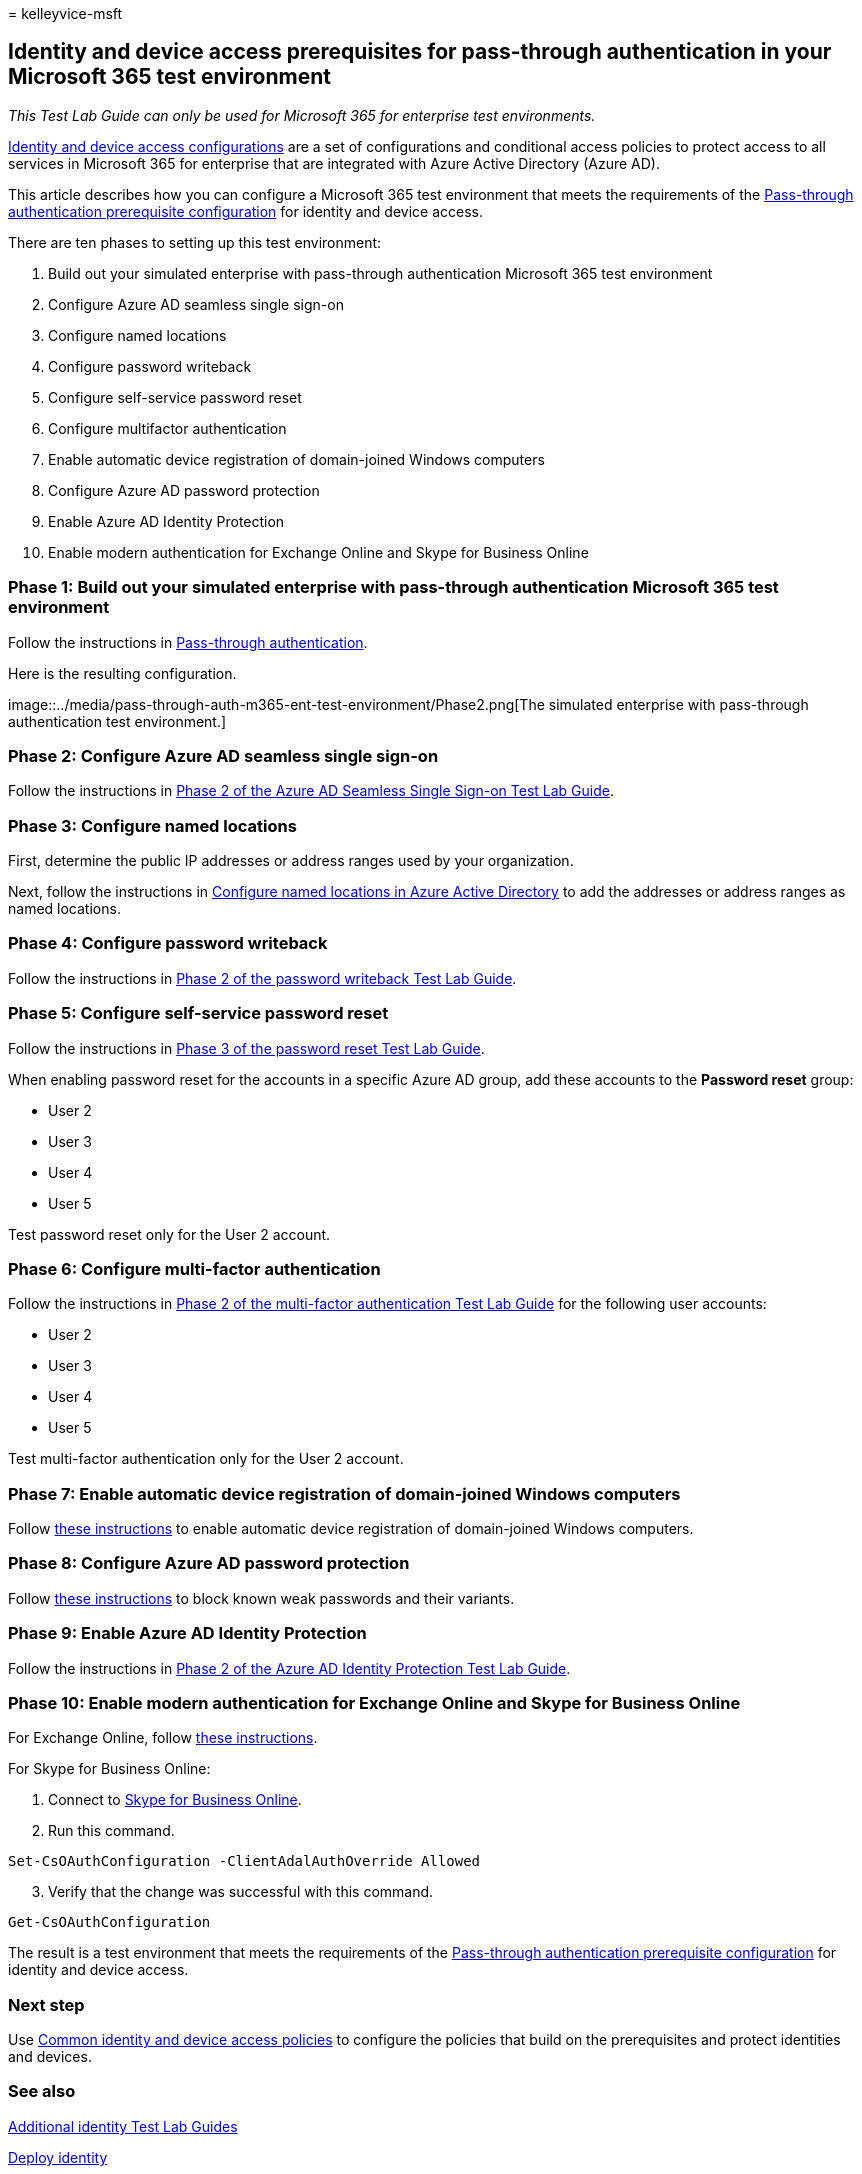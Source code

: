 = 
kelleyvice-msft

== Identity and device access prerequisites for pass-through authentication in your Microsoft 365 test environment

_This Test Lab Guide can only be used for Microsoft 365 for enterprise
test environments._

link:../security/office-365-security/microsoft-365-policies-configurations.md[Identity
and device access configurations] are a set of configurations and
conditional access policies to protect access to all services in
Microsoft 365 for enterprise that are integrated with Azure Active
Directory (Azure AD).

This article describes how you can configure a Microsoft 365 test
environment that meets the requirements of the
link:../security/office-365-security/identity-access-prerequisites.md#prerequisites[Pass-through
authentication prerequisite configuration] for identity and device
access.

There are ten phases to setting up this test environment:

[arabic]
. Build out your simulated enterprise with pass-through authentication
Microsoft 365 test environment
. Configure Azure AD seamless single sign-on
. Configure named locations
. Configure password writeback
. Configure self-service password reset
. Configure multifactor authentication
. Enable automatic device registration of domain-joined Windows
computers
. Configure Azure AD password protection
. Enable Azure AD Identity Protection
. Enable modern authentication for Exchange Online and Skype for
Business Online

=== Phase 1: Build out your simulated enterprise with pass-through authentication Microsoft 365 test environment

Follow the instructions in
link:pass-through-auth-m365-ent-test-environment.md[Pass-through
authentication].

Here is the resulting configuration.

image::../media/pass-through-auth-m365-ent-test-environment/Phase2.png[The
simulated enterprise with pass-through authentication test environment.]

=== Phase 2: Configure Azure AD seamless single sign-on

Follow the instructions in
link:single-sign-on-m365-ent-test-environment.md#phase-2-configure-azure-ad-connect-on-app1-for-azure-ad-seamless-sso[Phase
2 of the Azure AD Seamless Single Sign-on Test Lab Guide].

=== Phase 3: Configure named locations

First, determine the public IP addresses or address ranges used by your
organization.

Next, follow the instructions in
link:/azure/active-directory/reports-monitoring/quickstart-configure-named-locations[Configure
named locations in Azure Active Directory] to add the addresses or
address ranges as named locations.

=== Phase 4: Configure password writeback

Follow the instructions in
link:password-writeback-m365-ent-test-environment.md#phase-2-enable-password-writeback-for-the-testlab-ad-ds-domain[Phase
2 of the password writeback Test Lab Guide].

=== Phase 5: Configure self-service password reset

Follow the instructions in
link:password-reset-m365-ent-test-environment.md#phase-3-configure-and-test-password-reset[Phase
3 of the password reset Test Lab Guide].

When enabling password reset for the accounts in a specific Azure AD
group, add these accounts to the *Password reset* group:

* User 2
* User 3
* User 4
* User 5

Test password reset only for the User 2 account.

=== Phase 6: Configure multi-factor authentication

Follow the instructions in
link:multi-factor-authentication-microsoft-365-test-environment.md#phase-2-enable-and-test-multi-factor-authentication-for-the-user-2-account[Phase
2 of the multi-factor authentication Test Lab Guide] for the following
user accounts:

* User 2
* User 3
* User 4
* User 5

Test multi-factor authentication only for the User 2 account.

=== Phase 7: Enable automatic device registration of domain-joined Windows computers

Follow
link:/azure/active-directory/devices/hybrid-azuread-join-plan[these
instructions] to enable automatic device registration of domain-joined
Windows computers.

=== Phase 8: Configure Azure AD password protection

Follow
link:/azure/active-directory/authentication/concept-password-ban-bad[these
instructions] to block known weak passwords and their variants.

=== Phase 9: Enable Azure AD Identity Protection

Follow the instructions in
link:azure-ad-identity-protection-microsoft-365-test-environment.md#phase-2-use-azure-ad-identity-protection[Phase
2 of the Azure AD Identity Protection Test Lab Guide].

=== Phase 10: Enable modern authentication for Exchange Online and Skype for Business Online

For Exchange Online, follow
link:/Exchange/clients-and-mobile-in-exchange-online/enable-or-disable-modern-authentication-in-exchange-online#enable-or-disable-modern-authentication-in-exchange-online-for-client-connections-in-outlook-2013-or-later[these
instructions].

For Skype for Business Online:

[arabic]
. Connect to
link:/SkypeForBusiness/set-up-your-computer-for-windows-powershell/set-up-your-computer-for-windows-powershell[Skype
for Business Online].
. Run this command.

[source,powershell]
----
Set-CsOAuthConfiguration -ClientAdalAuthOverride Allowed
----

[arabic, start=3]
. Verify that the change was successful with this command.

[source,powershell]
----
Get-CsOAuthConfiguration
----

The result is a test environment that meets the requirements of the
link:../security/office-365-security/identity-access-prerequisites.md#prerequisites[Pass-through
authentication prerequisite configuration] for identity and device
access.

=== Next step

Use
link:../security/office-365-security/identity-access-policies.md[Common
identity and device access policies] to configure the policies that
build on the prerequisites and protect identities and devices.

=== See also

link:m365-enterprise-test-lab-guides.md#identity[Additional identity
Test Lab Guides]

link:deploy-identity-solution-overview.md[Deploy identity]

link:m365-enterprise-test-lab-guides.md[Microsoft 365 for enterprise
Test Lab Guides]

link:microsoft-365-overview.md[Microsoft 365 for enterprise overview]

link:/microsoft-365-enterprise/[Microsoft 365 for enterprise
documentation]
